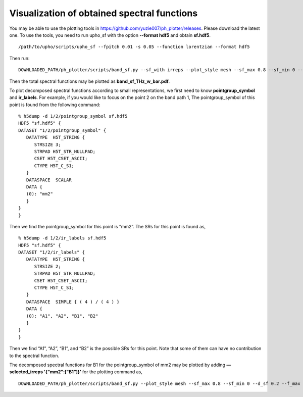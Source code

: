 Visualization of obtained spectral functions
============================================

You may be able to use the plotting tools in 
https://github.com/yuzie007/ph_plotter/releases. 
Please download the latest one.
To use the tools, you need to run upho_sf with the option **--format hdf5**
and obtain **sf.hdf5**. ::

    /path/to/upho/scripts/upho_sf --fpitch 0.01 -s 0.05 --function lorentzian --format hdf5

Then run:: 

    DOWNLOADED_PATH/ph_plotter/scripts/band_sf.py --sf_with irreps --plot_style mesh --sf_max 0.8 --sf_min 0 --d_sf 0.2 --f_max 10 --f_min 0 --d_freq 2 --colormap_p r

Then the total spectral functions may be plotted as **band_sf_THz_w_bar.pdf**.

To plot decomposed spectral functions according to small representations, 
we first need to know **pointgroup_symbol** and **ir_labels**. 
For example, if you would like to focus on the point 2 on the band path 1,
The pointgroup_symbol of this point is found from the following command: ::

    % h5dump -d 1/2/pointgroup_symbol sf.hdf5
    HDF5 "sf.hdf5" {
    DATASET "1/2/pointgroup_symbol" {
       DATATYPE  H5T_STRING {
          STRSIZE 3;
          STRPAD H5T_STR_NULLPAD;
          CSET H5T_CSET_ASCII;
          CTYPE H5T_C_S1;
       }
       DATASPACE  SCALAR
       DATA {
       (0): "mm2"
       }
    }
    }

Then we find the pointgroup_symbol for this point is “mm2”.
The SRs for this point is found as, ::

    % h5dump -d 1/2/ir_labels sf.hdf5
    HDF5 "sf.hdf5" {
    DATASET "1/2/ir_labels" {
       DATATYPE  H5T_STRING {
          STRSIZE 2;
          STRPAD H5T_STR_NULLPAD;
          CSET H5T_CSET_ASCII;
          CTYPE H5T_C_S1;
       }
       DATASPACE  SIMPLE { ( 4 ) / ( 4 ) }
       DATA {
       (0): "A1", "A2", "B1", "B2"
       }
    }
    }

Then we find “A1”, “A2”, “B1”, and “B2” is the possible SRs for this point.
Note that some of them can have no contribution to the spectral function.

The decomposed spectral functions for B1 for the pointgroup_symbol of mm2 may be plotted by adding **—selected_irreps '{"mm2":["B1”]}’** for the plotting command as, ::

    DOWNLOADED_PATH/ph_plotter/scripts/band_sf.py --plot_style mesh --sf_max 0.8 --sf_min 0 --d_sf 0.2 --f_max 10 --f_min 0 --d_freq 2 --colormap_p r --selected_irreps '{"mm2":["B1"]}'
    
